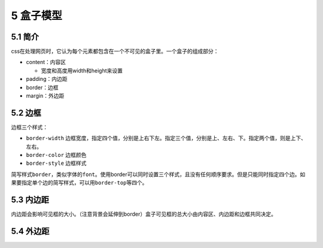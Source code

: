 5 盒子模型
==========

5.1 简介
--------

css在处理网页时，它认为每个元素都包含在一个不可见的盒子里。一个盒子的组成部分：

-  content：内容区

   -  宽度和高度用width和height来设置

-  padding：内边距
-  border：边框
-  margin：外边距

5.2 边框
--------

边框三个样式：

-  ``border-width``
   边框宽度，指定四个值，分别是上右下左。指定三个值，分别是上、左右、下。指定两个值，则是上下、左右。
-  ``border-color`` 边框颜色
-  ``border-style`` 边框样式

简写样式\ ``border``\ ，类似字体的\ ``font``\ 。使用border可以同时设置三个样式，且没有任何顺序要求。但是只能同时指定四个边。如果要指定单个边的简写样式，可以用\ ``border-top``\ 等四个。

5.3 内边距
----------

内边距会影响可见框的大小。（注意背景会延伸到border）盒子可见框的总大小由内容区、内边距和边框共同决定。

5.4 外边距
----------
